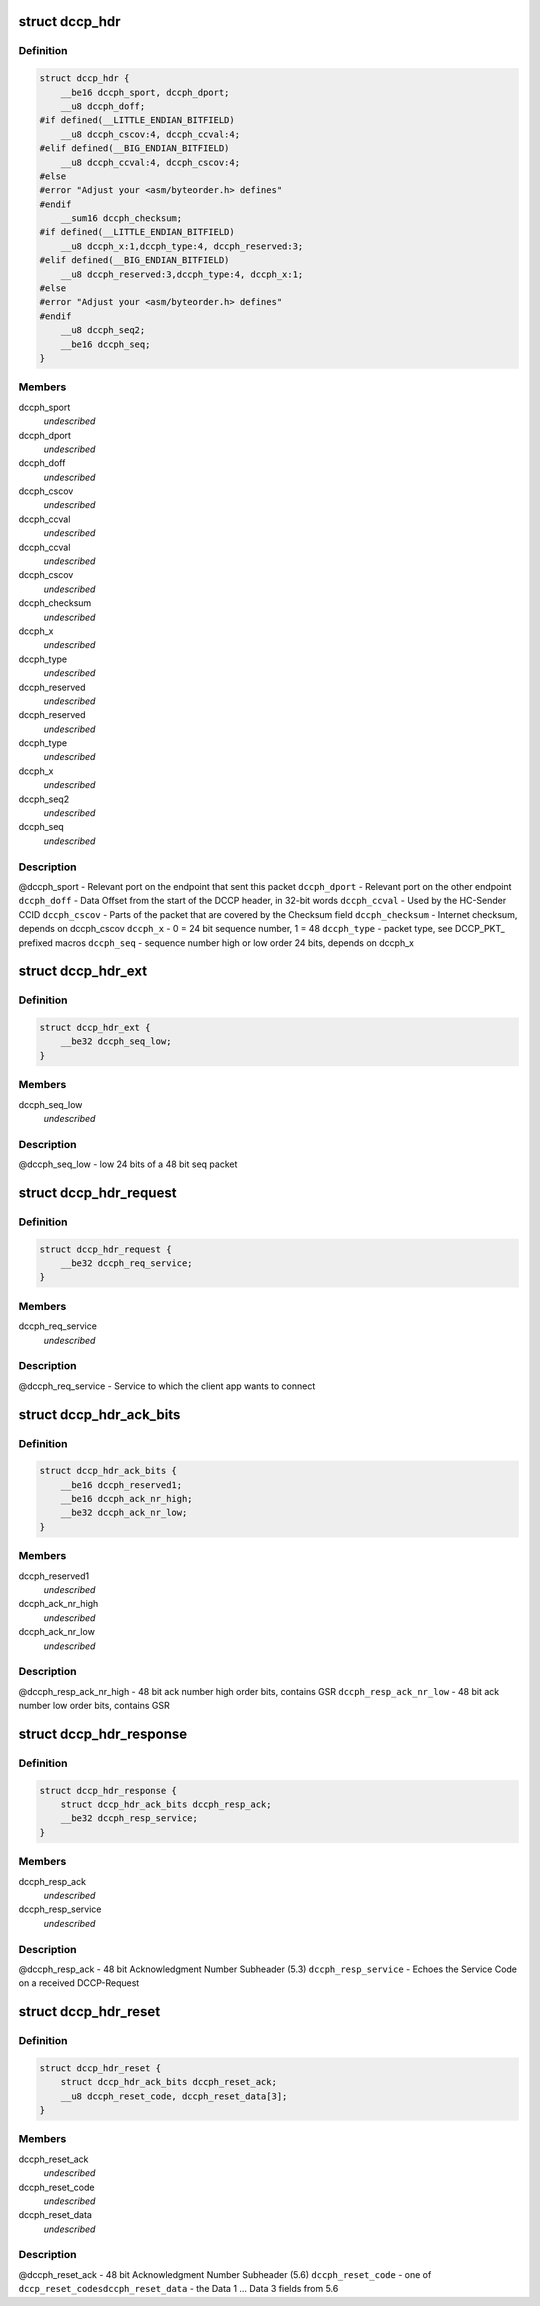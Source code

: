 .. -*- coding: utf-8; mode: rst -*-
.. src-file: include/uapi/linux/dccp.h

.. _`dccp_hdr`:

struct dccp_hdr
===============

.. c:type:: struct dccp_hdr

    generic part of DCCP packet header

.. _`dccp_hdr.definition`:

Definition
----------

.. code-block:: c

    struct dccp_hdr {
        __be16 dccph_sport, dccph_dport;
        __u8 dccph_doff;
    #if defined(__LITTLE_ENDIAN_BITFIELD)
        __u8 dccph_cscov:4, dccph_ccval:4;
    #elif defined(__BIG_ENDIAN_BITFIELD)
        __u8 dccph_ccval:4, dccph_cscov:4;
    #else
    #error "Adjust your <asm/byteorder.h> defines"
    #endif
        __sum16 dccph_checksum;
    #if defined(__LITTLE_ENDIAN_BITFIELD)
        __u8 dccph_x:1,dccph_type:4, dccph_reserved:3;
    #elif defined(__BIG_ENDIAN_BITFIELD)
        __u8 dccph_reserved:3,dccph_type:4, dccph_x:1;
    #else
    #error "Adjust your <asm/byteorder.h> defines"
    #endif
        __u8 dccph_seq2;
        __be16 dccph_seq;
    }

.. _`dccp_hdr.members`:

Members
-------

dccph_sport
    *undescribed*

dccph_dport
    *undescribed*

dccph_doff
    *undescribed*

dccph_cscov
    *undescribed*

dccph_ccval
    *undescribed*

dccph_ccval
    *undescribed*

dccph_cscov
    *undescribed*

dccph_checksum
    *undescribed*

dccph_x
    *undescribed*

dccph_type
    *undescribed*

dccph_reserved
    *undescribed*

dccph_reserved
    *undescribed*

dccph_type
    *undescribed*

dccph_x
    *undescribed*

dccph_seq2
    *undescribed*

dccph_seq
    *undescribed*

.. _`dccp_hdr.description`:

Description
-----------

@dccph_sport - Relevant port on the endpoint that sent this packet
\ ``dccph_dport``\  - Relevant port on the other endpoint
\ ``dccph_doff``\  - Data Offset from the start of the DCCP header, in 32-bit words
\ ``dccph_ccval``\  - Used by the HC-Sender CCID
\ ``dccph_cscov``\  - Parts of the packet that are covered by the Checksum field
\ ``dccph_checksum``\  - Internet checksum, depends on dccph_cscov
\ ``dccph_x``\  - 0 = 24 bit sequence number, 1 = 48
\ ``dccph_type``\  - packet type, see DCCP_PKT\_ prefixed macros
\ ``dccph_seq``\  - sequence number high or low order 24 bits, depends on dccph_x

.. _`dccp_hdr_ext`:

struct dccp_hdr_ext
===================

.. c:type:: struct dccp_hdr_ext

    the low bits of a 48 bit seq packet

.. _`dccp_hdr_ext.definition`:

Definition
----------

.. code-block:: c

    struct dccp_hdr_ext {
        __be32 dccph_seq_low;
    }

.. _`dccp_hdr_ext.members`:

Members
-------

dccph_seq_low
    *undescribed*

.. _`dccp_hdr_ext.description`:

Description
-----------

@dccph_seq_low - low 24 bits of a 48 bit seq packet

.. _`dccp_hdr_request`:

struct dccp_hdr_request
=======================

.. c:type:: struct dccp_hdr_request

    Connection initiation request header

.. _`dccp_hdr_request.definition`:

Definition
----------

.. code-block:: c

    struct dccp_hdr_request {
        __be32 dccph_req_service;
    }

.. _`dccp_hdr_request.members`:

Members
-------

dccph_req_service
    *undescribed*

.. _`dccp_hdr_request.description`:

Description
-----------

@dccph_req_service - Service to which the client app wants to connect

.. _`dccp_hdr_ack_bits`:

struct dccp_hdr_ack_bits
========================

.. c:type:: struct dccp_hdr_ack_bits

    acknowledgment bits common to most packets

.. _`dccp_hdr_ack_bits.definition`:

Definition
----------

.. code-block:: c

    struct dccp_hdr_ack_bits {
        __be16 dccph_reserved1;
        __be16 dccph_ack_nr_high;
        __be32 dccph_ack_nr_low;
    }

.. _`dccp_hdr_ack_bits.members`:

Members
-------

dccph_reserved1
    *undescribed*

dccph_ack_nr_high
    *undescribed*

dccph_ack_nr_low
    *undescribed*

.. _`dccp_hdr_ack_bits.description`:

Description
-----------

@dccph_resp_ack_nr_high - 48 bit ack number high order bits, contains GSR
\ ``dccph_resp_ack_nr_low``\  - 48 bit ack number low order bits, contains GSR

.. _`dccp_hdr_response`:

struct dccp_hdr_response
========================

.. c:type:: struct dccp_hdr_response

    Connection initiation response header

.. _`dccp_hdr_response.definition`:

Definition
----------

.. code-block:: c

    struct dccp_hdr_response {
        struct dccp_hdr_ack_bits dccph_resp_ack;
        __be32 dccph_resp_service;
    }

.. _`dccp_hdr_response.members`:

Members
-------

dccph_resp_ack
    *undescribed*

dccph_resp_service
    *undescribed*

.. _`dccp_hdr_response.description`:

Description
-----------

@dccph_resp_ack - 48 bit Acknowledgment Number Subheader (5.3)
\ ``dccph_resp_service``\  - Echoes the Service Code on a received DCCP-Request

.. _`dccp_hdr_reset`:

struct dccp_hdr_reset
=====================

.. c:type:: struct dccp_hdr_reset

    Unconditionally shut down a connection

.. _`dccp_hdr_reset.definition`:

Definition
----------

.. code-block:: c

    struct dccp_hdr_reset {
        struct dccp_hdr_ack_bits dccph_reset_ack;
        __u8 dccph_reset_code, dccph_reset_data[3];
    }

.. _`dccp_hdr_reset.members`:

Members
-------

dccph_reset_ack
    *undescribed*

dccph_reset_code
    *undescribed*

dccph_reset_data
    *undescribed*

.. _`dccp_hdr_reset.description`:

Description
-----------

@dccph_reset_ack - 48 bit Acknowledgment Number Subheader (5.6)
\ ``dccph_reset_code``\  - one of \ ``dccp_reset_codes``\ 
\ ``dccph_reset_data``\  - the Data 1 ... Data 3 fields from 5.6

.. This file was automatic generated / don't edit.

